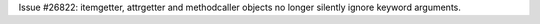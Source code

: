 Issue #26822: itemgetter, attrgetter and methodcaller objects no longer
silently ignore keyword arguments.